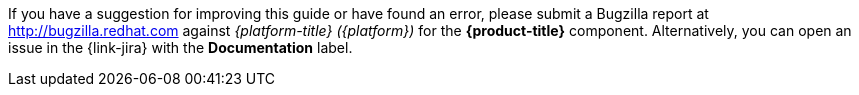 // Module included in the following assemblies:
//
// assembly-using-cost-models.adoc
:_content-type: CONCEPT
:experimental:

[id="note-bugzilla_{context}"]

[role="_abstract"]
If you have a suggestion for improving this guide or have found an error, please submit a Bugzilla report at link:https://bugzilla.redhat.com/enter_bug.cgi?product=Red%20Hat%20Hybrid%20Cloud%20Console%20%28console.redhat.com%29[http://bugzilla.redhat.com] against _{platform-title} ({platform})_ for the *{product-title}* component. Alternatively, you can open an issue in the {link-jira} with the *Documentation* label.
